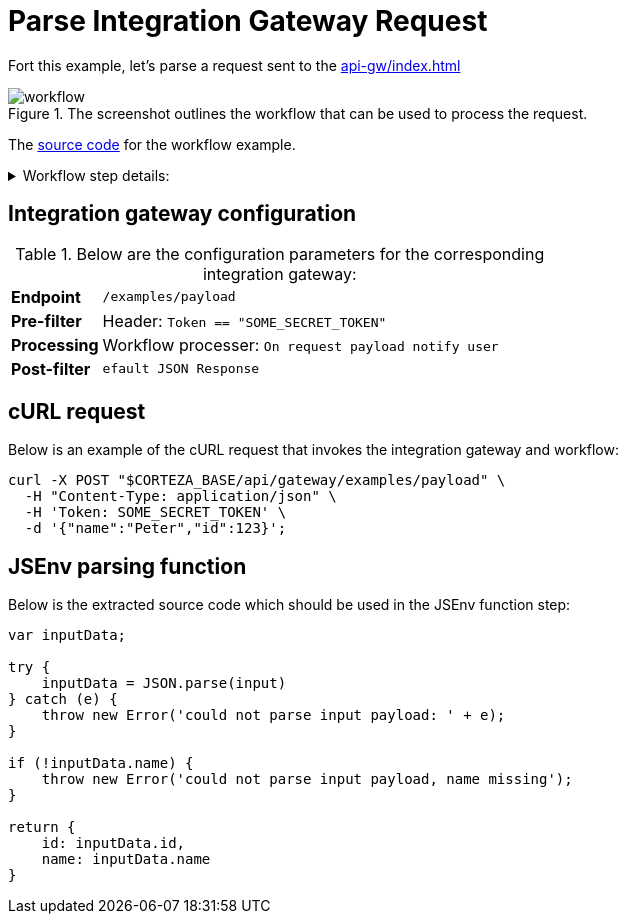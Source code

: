 = Parse Integration Gateway Request
:attachment-path: ../../../_attachments/workflow/

Fort this example, let's parse a request sent to the xref:api-gw/index.adoc[]

.The screenshot outlines the workflow that can be used to process the request.
image::workflow/api-gw/workflow.png[role="data-zoomable"]

The link:{attachment-path}request_process.json[source code] for the workflow example.

****
.Workflow step details:
[%collapsible.result]
====
1. *(1) System; onManual*:
** *resource*: `System`
** *event*: `onManual`
** *enabled*: checked
2. *(2) Parse request payload*:
** *type*: `Process arbitrary data in jsenv`
** *arguments*:
*** *scope*:
**** *type*: `Any`
**** *value type*: expression
**** *value*: `payload`
*** *source*: refer below
** *results*:
*** *resultAny*: `parsedPayload`
3. *(3) Debug state*
4. *(7) Done*
====
****

== Integration gateway configuration

.Below are the configuration parameters for the corresponding integration gateway:
[cols="1s,5a"]
|===
| Endpoint
| `/examples/payload`

| Pre-filter
| Header: `Token == "SOME_SECRET_TOKEN"`

| Processing
| Workflow processer: `On request payload notify user`

| Post-filter
| `efault JSON Response`
|===

== cURL request

.Below is an example of the cURL request that invokes the integration gateway and workflow:
[source,bash]
----
curl -X POST "$CORTEZA_BASE/api/gateway/examples/payload" \
  -H "Content-Type: application/json" \
  -H 'Token: SOME_SECRET_TOKEN' \
  -d '{"name":"Peter","id":123}';
----

== JSEnv parsing function

.Below is the extracted source code which should be used in the JSEnv function step:
[source,js]
----
var inputData;

try {
    inputData = JSON.parse(input)
} catch (e) {
    throw new Error('could not parse input payload: ' + e);
}

if (!inputData.name) {
    throw new Error('could not parse input payload, name missing');
}

return {
    id: inputData.id,
    name: inputData.name
}
----
